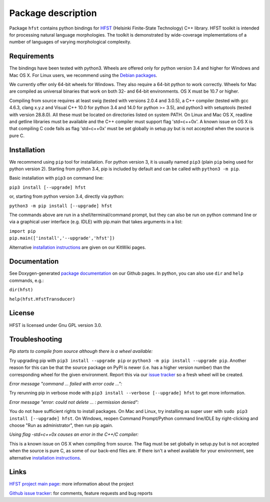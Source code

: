 
*******************
Package description
*******************

Package ``hfst`` contains python bindings for `HFST <https://hfst.github.io>`_
(Helsinki Finite-State Technology) C++ library. HFST toolkit is intended for
processing natural language morphologies. The toolkit is demonstrated by
wide-coverage implementations of a number of languages of varying
morphological complexity.

Requirements
############

The bindings have been tested with python3. Wheels are offered only for python
version 3.4 and higher for Windows and Mac OS X. For Linux users, we recommend
using the `Debian packages
<https://kitwiki.csc.fi/twiki/bin/view/KitWiki/HfstPython#Option_1_Installing_the_debian_p>`_.

We currently offer only 64-bit wheels for Windows. They also require a 64-bit
python to work correctly. Wheels for Mac are compiled as universal binaries
that work on both 32- and 64-bit environments. OS X must be 10.7 or higher.

Compiling from source requires at least swig (tested with versions 2.0.4 and
3.0.5), a C++ compiler (tested with gcc 4.6.3, clang x.y.z and Visual C++ 10.0
for python 3.4 and 14.0 for python >= 3.5), and python3 with setuptools
(tested with version 28.8.0). All these must be located on directories listed
on system PATH. On Linux and Mac OS X, readline and getline libraries must be
available and the C++ compiler must support flag 'std=c++0x'. A known issue
on OS X is that compiling C code fails as flag 'std=c++0x' must be set
globally in setup.py but is not accepted when the source is pure C.

Installation
############

We recommend using ``pip`` tool for installation. For python version 3, it is
usually named ``pip3`` (plain ``pip`` being used for python version 2).
Starting from python 3.4, pip is included by default and can be called with
``python3 -m pip``.

Basic installation with ``pip3`` on command line:

``pip3 install [--upgrade] hfst``

or, starting from python version 3.4, directly via python:

``python3 -m pip install [--upgrade] hfst``

The commands above are run in a shell/terminal/command prompt, but they can
also be run on python command line or via a graphical user interface 
(e.g. IDLE) with pip.main that takes arguments in a list:

| ``import pip``
| ``pip.main(['install','--upgrade','hfst'])``


Alternative `installation instructions <https://kitwiki.csc.fi/twiki/bin/view/KitWiki/HfstPython>`_
are given on our KitWiki pages.

Documentation
#############

See Doxygen-generated `package documentation <https://hfst.github.io/python>`_
on our Github pages. In python, you can also use ``dir`` and ``help``
commands, e.g.:

``dir(hfst)``

``help(hfst.HfstTransducer)``

License
#######

HFST is licensed under Gnu GPL version 3.0.

Troubleshooting
###############

*Pip starts to compile from source although there is a wheel available:*

Try upgrading pip with ``pip3 install --upgrade pip`` or 
``python3 -m pip install --upgrade pip``. Another reason for this can be that
the source package on PyPI is newer (i.e. has a higher version number) than
the corresponding wheel for the given environment. Report this via our
`issue tracker <https://github.com/hfst/hfst/issues/>`_ so a fresh wheel
will be created.

*Error message "command ... failed with error code ...":*

Try rerunning pip in verbose mode with
``pip3 install --verbose [--upgrade] hfst`` to get more information.

*Error message "error: could not delete ... : permission denied":*

You do not have sufficient rights to install packages. On Mac and Linux, try
installing as super user with ``sudo pip3 install [--upgrade] hfst``.
On Windows, reopen Command Prompt/Python command line/IDLE by right-clicking
and choose "Run as administrator", then run pip again.

*Using flag -std=c++0x causes an error in the C++/C compiler:*

This is a known issue on OS X when compiling from source. The flag must be
set globally in setup.py but is not accepted when the source is pure C, as
some of our back-end files are. If there isn't a wheel available for your
environment, see alternative 
`installation instructions <https://kitwiki.csc.fi/twiki/bin/view/KitWiki/HfstPython>`_.

Links
#####

`HFST project main page <https://hfst.github.io>`_: more information about
the project

`Github issue tracker <https://github.com/hfst/hfst/issues/>`_: for comments,
feature requests and bug reports



